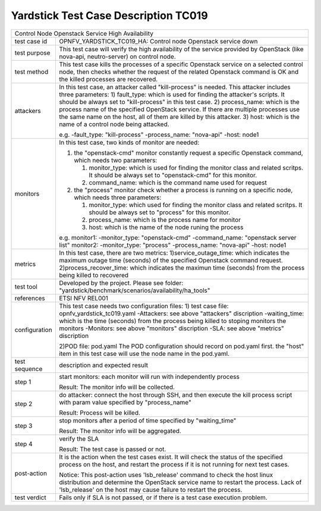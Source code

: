 .. This work is licensed under a Creative Commons Attribution 4.0 International
.. License.
.. http://creativecommons.org/licenses/by/4.0
.. (c) OPNFV, Huawei Technologies Co.,Ltd and others.

*************************************
Yardstick Test Case Description TC019
*************************************

+-----------------------------------------------------------------------------+
|Control Node Openstack Service High Availability                             |
|                                                                             |
+--------------+--------------------------------------------------------------+
|test case id  | OPNFV_YARDSTICK_TC019_HA: Control node Openstack service down|
|              |                                                              |
+--------------+--------------------------------------------------------------+
|test purpose  | This test case will verify the high availability of the      |
|              | service provided by OpenStack (like nova-api, neutro-server) |
|              | on control node.                                             |
|              |                                                              |
+--------------+--------------------------------------------------------------+
|test method   | This test case kills the processes of a specific Openstack   |
|              | service on a selected control node, then checks whether the  |
|              | request of the related Openstack command is OK and the       |
|              | killed processes are recovered.                              |
|              |                                                              |
+--------------+--------------------------------------------------------------+
|attackers     | In this test case, an attacker called "kill-process" is      |
|              | needed. This attacker includes three parameters:             |
|              | 1) fault_type: which is used for finding the attacker's      |
|              | scripts. It should be always set to "kill-process" in this   |
|              | test case.                                                   |
|              | 2) process_name: which is the process name of the specified  |
|              | OpenStack service. If there are multiple processes use the   |
|              | same name on the host, all of them are killed by this        |
|              | attacker.                                                    |
|              | 3) host: which is the name of a control node being attacked. |
|              |                                                              |
|              | e.g.                                                         |
|              | -fault_type: "kill-process"                                  |
|              | -process_name: "nova-api"                                    |
|              | -host: node1                                                 |
|              |                                                              |
+--------------+--------------------------------------------------------------+
|monitors      | In this test case, two kinds of monitor are needed:          |
|              |                                                              |
|              | 1. the "openstack-cmd" monitor constantly request a specific |
|              |    Openstack command, which needs two parameters:            |
|              |                                                              |
|              |    1. monitor_type: which is used for finding the monitor    |
|              |       class and related scritps. It should be always set to  |
|              |       "openstack-cmd" for this monitor.                      |
|              |    2. command_name: which is the command name used for       |
|              |       request                                                |
|              |                                                              |
|              | 2. the "process" monitor check whether a process is running  |
|              |    on a specific node, which needs three parameters:         |
|              |                                                              |
|              |    1. monitor_type: which used for finding the monitor class |
|              |       and related scritps. It should be always set to        |
|              |       "process" for this monitor.                            |
|              |    2. process_name: which is the process name for monitor    |
|              |    3. host: which is the name of the node runing the process |
|              |                                                              |
|              | e.g.                                                         |
|              | monitor1:                                                    |
|              | -monitor_type: "openstack-cmd"                               |
|              | -command_name: "openstack server list"                       |
|              | monitor2:                                                    |
|              | -monitor_type: "process"                                     |
|              | -process_name: "nova-api"                                    |
|              | -host: node1                                                 |
|              |                                                              |
+--------------+--------------------------------------------------------------+
|metrics       | In this test case, there are two metrics:                    |
|              | 1)service_outage_time: which indicates the maximum outage    |
|              | time (seconds) of the specified Openstack command request.   |
|              | 2)process_recover_time: which indicates the maximun time     |
|              | (seconds) from the process being killed to recovered         |
|              |                                                              |
+--------------+--------------------------------------------------------------+
|test tool     | Developed by the project. Please see folder:                 |
|              | "yardstick/benchmark/scenarios/availability/ha_tools"        |
|              |                                                              |
+--------------+--------------------------------------------------------------+
|references    | ETSI NFV REL001                                              |
|              |                                                              |
+--------------+--------------------------------------------------------------+
|configuration | This test case needs two configuration files:                |
|              | 1) test case file: opnfv_yardstick_tc019.yaml                |
|              | -Attackers: see above "attackers" discription                |
|              | -waiting_time: which is the time (seconds) from the process  |
|              | being killed to stoping monitors the monitors                |
|              | -Monitors: see above "monitors" discription                  |
|              | -SLA: see above "metrics" discription                        |
|              |                                                              |
|              | 2)POD file: pod.yaml                                         |
|              | The POD configuration should record on pod.yaml first.       |
|              | the "host" item in this test case will use the node name in  |
|              | the pod.yaml.                                                |
|              |                                                              |
+--------------+--------------------------------------------------------------+
|test sequence | description and expected result                              |
|              |                                                              |
+--------------+--------------------------------------------------------------+
|step 1        | start monitors:                                              |
|              | each monitor will run with independently process             |
|              |                                                              |
|              | Result: The monitor info will be collected.                  |
|              |                                                              |
+--------------+--------------------------------------------------------------+
|step 2        | do attacker: connect the host through SSH, and then execute  |
|              | the kill process script with param value specified by        |
|              | "process_name"                                               |
|              |                                                              |
|              | Result: Process will be killed.                              |
|              |                                                              |
+--------------+--------------------------------------------------------------+
|step 3        | stop monitors after a period of time specified by            |
|              | "waiting_time"                                               |
|              |                                                              |
|              | Result: The monitor info will be aggregated.                 |
|              |                                                              |
+--------------+--------------------------------------------------------------+
|step 4        | verify the SLA                                               |
|              |                                                              |
|              | Result: The test case is passed or not.                      |
|              |                                                              |
+--------------+--------------------------------------------------------------+
|post-action   | It is the action when the test cases exist. It will check    |
|              | the status of the specified process on the host, and restart |
|              | the process if it is not running for next test cases.        |
|              |                                                              |
|              | Notice: This post-action uses 'lsb_release' command to check |
|              | the host linux distribution and determine the OpenStack      |
|              | service name to restart the process. Lack of 'lsb_release'   |
|              | on the host may cause failure to restart the process.        |
|              |                                                              |
+--------------+--------------------------------------------------------------+
|test verdict  | Fails only if SLA is not passed, or if there is a test case  |
|              | execution problem.                                           |
|              |                                                              |
+--------------+--------------------------------------------------------------+
